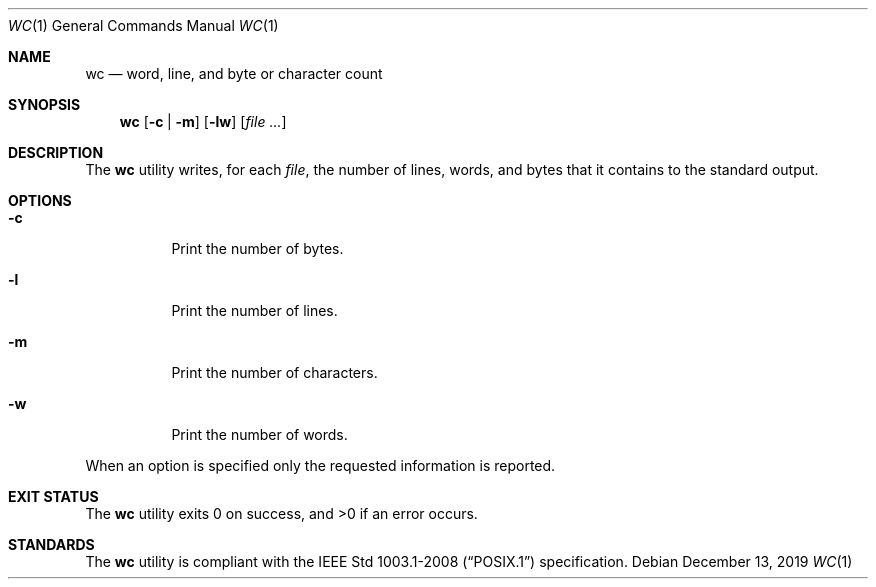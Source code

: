 .Dd December 13, 2019
.Dt WC 1
.Os
.Sh NAME
.Nm wc
.Nd word, line, and byte or character count
.Sh SYNOPSIS
.Nm wc
.Op Fl c | m
.Op Fl lw
.Op Ar
.Sh DESCRIPTION
The
.Nm
utility writes, for each
.Ar file ,
the number of lines, words, and bytes that it contains
to the standard output.
.Sh OPTIONS
.Bl -tag -width Ds
.It Fl c
Print the number of bytes.
.It Fl l
Print the number of lines.
.It Fl m
Print the number of characters.
.It Fl w
Print the number of words.
.El
.Pp
When an option is specified only the requested information is reported.
.Sh EXIT STATUS
.Ex -std
.Sh STANDARDS
The
.Nm
utility is compliant with the
.St -p1003.1-2008
specification.
